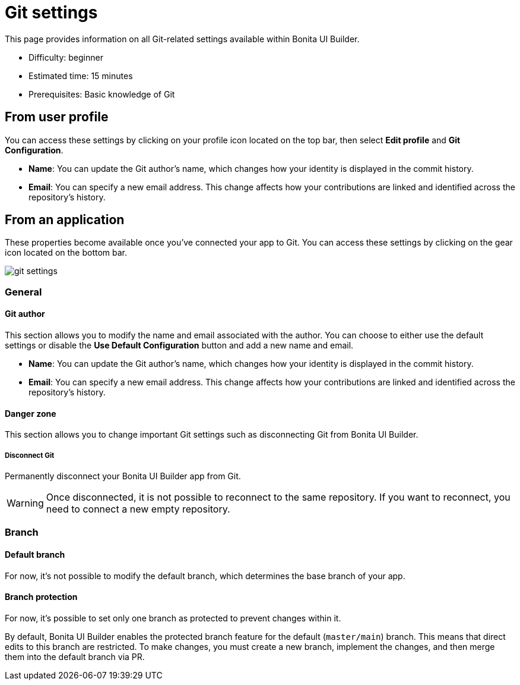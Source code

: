 = Git settings
:page-aliases: applications:git-settings.adoc
:description: This page provides information on all Git-related settings available within Bonita UI Builder.

{description}

* Difficulty: beginner
* Estimated time: 15 minutes
* Prerequisites: Basic knowledge of Git


== From user profile

You can access these settings by clicking on your profile icon located on the top bar, then select **Edit profile** and **Git Configuration**.

* **Name**: You can update the Git author's name, which changes how your identity is displayed in the commit history.
* **Email**: You can specify a new email address. This change affects how your contributions are linked and identified across the repository's history.

== From an application

These properties become available once you've connected your app to Git. You can access these settings by clicking on the gear icon located on the bottom bar.

image::ui-builder/version-control-with-git/git-settings.png[]

=== General

==== Git author

This section allows you to modify the name and email associated with the author. You can choose to either use the default settings or disable the *Use Default Configuration* button and add a new name and email.

* **Name**: You can update the Git author's name, which changes how your identity is displayed in the commit history.
* **Email**: You can specify a new email address. This change affects how your contributions are linked and identified across the repository's history.

==== Danger zone

This section allows you to change important Git settings such as disconnecting Git from Bonita UI Builder.

===== Disconnect Git

Permanently disconnect your Bonita UI Builder app from Git.

[WARNING]
====
Once disconnected, it is not possible to reconnect to the same repository.
If you want to reconnect, you need to connect a new empty repository.
====

=== Branch

==== Default branch

For now, it's not possible to modify the default branch, which determines the base branch of your app.

==== Branch protection

For now, it's possible to set only one branch as protected to prevent changes within it.

By default, Bonita UI Builder enables the protected branch feature for the default (`master/main`) branch. This means that direct edits to this branch are restricted. To make changes, you must create a new branch, implement the changes, and then merge them into the default branch via PR.